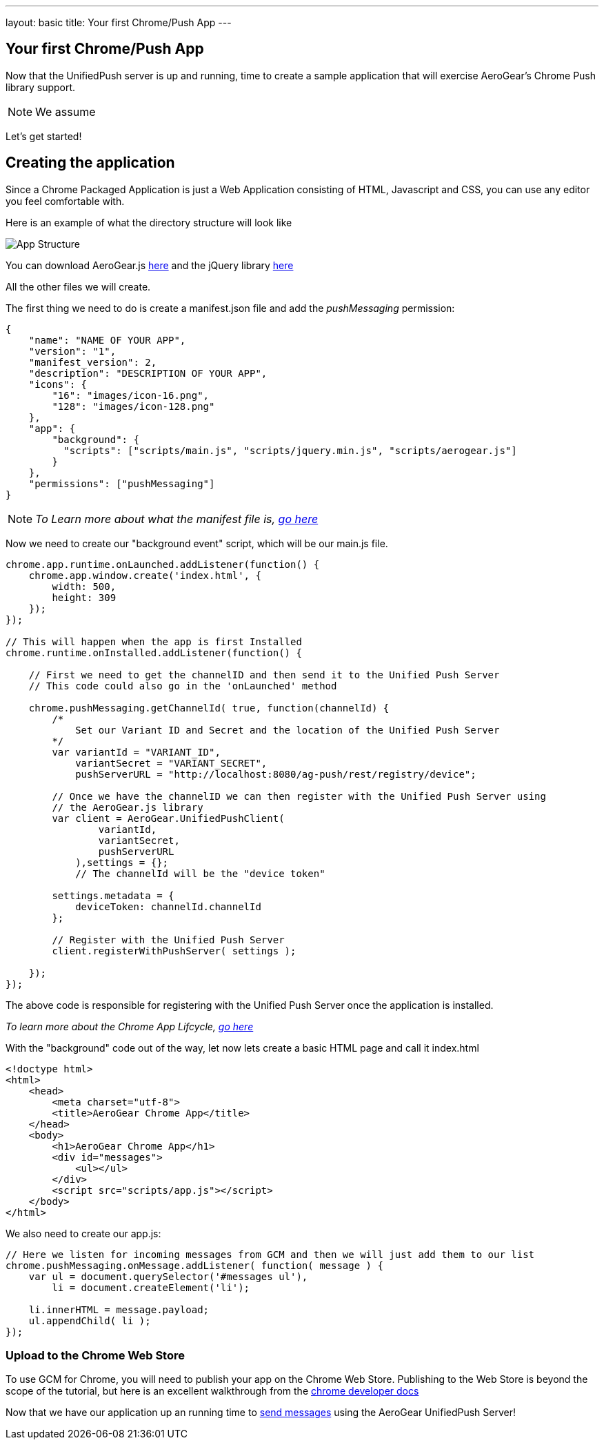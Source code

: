 ---
layout: basic
title: Your first Chrome/Push App
---

== Your first Chrome/Push App
Now that the UnifiedPush server is up and running, time to create a sample application that will exercise AeroGear's Chrome Push library support.

[NOTE]
We assume

Let's get started!

== Creating the application
Since a Chrome Packaged Application is just a Web Application consisting of HTML, Javascript and CSS, you can use any editor you feel comfortable with.

Here is an example of what the directory structure will look like

image::./img/app_1.png[App Structure]

You can download AeroGear.js link:https://github.com/aerogear/aerogear-js-dist/archive/1.3.2.zip[here] and the jQuery library link:http://jquery.com/download/[here]

All the other files we will create.

The first thing we need to do is create a manifest.json file and add the _pushMessaging_ permission:

[source,json]
----
{
    "name": "NAME OF YOUR APP",
    "version": "1",
    "manifest_version": 2,
    "description": "DESCRIPTION OF YOUR APP",
    "icons": {
        "16": "images/icon-16.png",
        "128": "images/icon-128.png"
    },
    "app": {
        "background": {
          "scripts": ["scripts/main.js", "scripts/jquery.min.js", "scripts/aerogear.js"]
        }
    },
    "permissions": ["pushMessaging"]
}
----

[NOTE]
_To Learn more about what the manifest file is, link:http://developer.chrome.com/apps/manifest[go here]_

Now we need to create our "background event" script, which will be our main.js file.

[source,javascript]
----
chrome.app.runtime.onLaunched.addListener(function() {
    chrome.app.window.create('index.html', {
        width: 500,
        height: 309
    });
});

// This will happen when the app is first Installed
chrome.runtime.onInstalled.addListener(function() {

    // First we need to get the channelID and then send it to the Unified Push Server
    // This code could also go in the 'onLaunched' method

    chrome.pushMessaging.getChannelId( true, function(channelId) {
        /*
            Set our Variant ID and Secret and the location of the Unified Push Server
        */
        var variantId = "VARIANT_ID",
            variantSecret = "VARIANT_SECRET",
            pushServerURL = "http://localhost:8080/ag-push/rest/registry/device";

        // Once we have the channelID we can then register with the Unified Push Server using
        // the AeroGear.js library
        var client = AeroGear.UnifiedPushClient(
                variantId,
                variantSecret,
                pushServerURL
            ),settings = {};
            // The channelId will be the "device token"

        settings.metadata = {
            deviceToken: channelId.channelId
        };

        // Register with the Unified Push Server
        client.registerWithPushServer( settings );

    });
});
----

The above code is responsible for registering with the Unified Push Server once the application is installed.

[NOTE]_To learn more about the Chrome App Lifcycle, link:http://developer.chrome.com/apps/app_lifecycle[go here]_

With the "background" code out of the way, let now lets create a basic HTML page and call it index.html

[source,html]
----
<!doctype html>
<html>
    <head>
        <meta charset="utf-8">
        <title>AeroGear Chrome App</title>
    </head>
    <body>
        <h1>AeroGear Chrome App</h1>
        <div id="messages">
            <ul></ul>
        </div>
        <script src="scripts/app.js"></script>
    </body>
</html>
----

We also need to create our app.js:

[source,javascript]
----
// Here we listen for incoming messages from GCM and then we will just add them to our list
chrome.pushMessaging.onMessage.addListener( function( message ) {
    var ul = document.querySelector('#messages ul'),
        li = document.createElement('li');

    li.innerHTML = message.payload;
    ul.appendChild( li );
});
----

=== Upload to the Chrome Web Store

To use GCM for Chrome, you will need to publish your app on the Chrome Web Store.  Publishing to the Web Store is beyond the scope of the tutorial, but here is an excellent walkthrough from the link:https://developers.google.com/chrome/web-store/docs/get_started_simple#step1[chrome developer docs]

Now that we have our application up an running time to link:../push-notification[send messages] using the AeroGear UnifiedPush Server!
